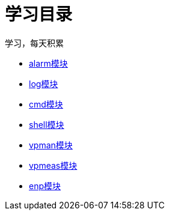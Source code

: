 = 学习目录

学习，每天积累

:icons: font

* link:aau_study/alarm.html[alarm模块]
* link:aau_study/log.html[log模块]
* link:aau_study/cmd.html[cmd模块]
* link:aau_study/shell.html[shell模块]
* link:aau_study/vpman.html[vpman模块]
* link:aau_study/vpmeas.html[vpmeas模块]
* link:aau_study/vpmeas.html[enp模块]
